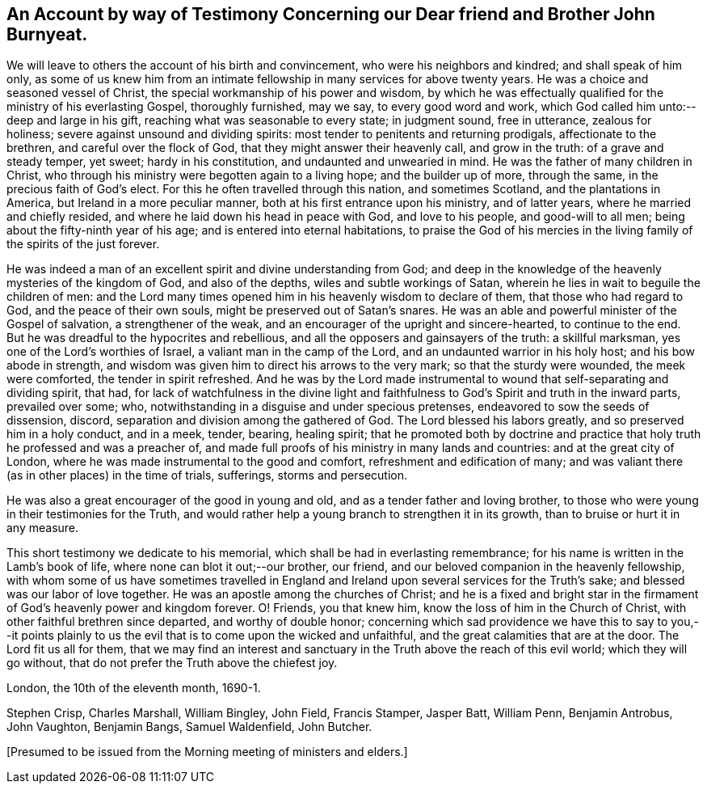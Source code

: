 [.style-blurb, short="Testimony of the Meeting of Ministers and Elders"]
== An Account by way of Testimony Concerning our Dear friend and Brother John Burnyeat.

We will leave to others the account of his birth and convincement,
who were his neighbors and kindred; and shall speak of him only,
as some of us knew him from an intimate fellowship in
many services for above twenty years.
He was a choice and seasoned vessel of Christ,
the special workmanship of his power and wisdom,
by which he was effectually qualified for the ministry of his everlasting Gospel,
thoroughly furnished, may we say, to every good word and work,
which God called him unto:--deep and large in his gift,
reaching what was seasonable to every state; in judgment sound, free in utterance,
zealous for holiness; severe against unsound and dividing spirits:
most tender to penitents and returning prodigals, affectionate to the brethren,
and careful over the flock of God, that they might answer their heavenly call,
and grow in the truth: of a grave and steady temper, yet sweet;
hardy in his constitution, and undaunted and unwearied in mind.
He was the father of many children in Christ,
who through his ministry were begotten again to a living hope;
and the builder up of more, through the same, in the precious faith of God`'s elect.
For this he often travelled through this nation, and sometimes Scotland,
and the plantations in America, but Ireland in a more peculiar manner,
both at his first entrance upon his ministry, and of latter years,
where he married and chiefly resided, and where he laid down his head in peace with God,
and love to his people, and good-will to all men;
being about the fifty-ninth year of his age; and is entered into eternal habitations,
to praise the God of his mercies in the living family of the spirits of the just forever.

He was indeed a man of an excellent spirit and divine understanding from God;
and deep in the knowledge of the heavenly mysteries of the kingdom of God,
and also of the depths, wiles and subtle workings of Satan,
wherein he lies in wait to beguile the children of men:
and the Lord many times opened him in his heavenly wisdom to declare of them,
that those who had regard to God, and the peace of their own souls,
might be preserved out of Satan`'s snares.
He was an able and powerful minister of the Gospel of salvation,
a strengthener of the weak, and an encourager of the upright and sincere-hearted,
to continue to the end.
But he was dreadful to the hypocrites and rebellious,
and all the opposers and gainsayers of the truth: a skillful marksman,
yes one of the Lord`'s worthies of Israel, a valiant man in the camp of the Lord,
and an undaunted warrior in his holy host; and his bow abode in strength,
and wisdom was given him to direct his arrows to the very mark;
so that the sturdy were wounded, the meek were comforted, the tender in spirit refreshed.
And he was by the Lord made instrumental to
wound that self-separating and dividing spirit,
that had,
for lack of watchfulness in the divine light and faithfulness
to God`'s Spirit and truth in the inward parts,
prevailed over some; who, notwithstanding in a disguise and under specious pretenses,
endeavored to sow the seeds of dissension, discord,
separation and division among the gathered of God.
The Lord blessed his labors greatly, and so preserved him in a holy conduct,
and in a meek, tender, bearing, healing spirit;
that he promoted both by doctrine and practice that
holy truth he professed and was a preacher of,
and made full proofs of his ministry in many lands and countries:
and at the great city of London, where he was made instrumental to the good and comfort,
refreshment and edification of many;
and was valiant there (as in other places) in the time of trials, sufferings,
storms and persecution.

He was also a great encourager of the good in young and old,
and as a tender father and loving brother,
to those who were young in their testimonies for the Truth,
and would rather help a young branch to strengthen it in its growth,
than to bruise or hurt it in any measure.

This short testimony we dedicate to his memorial,
which shall be had in everlasting remembrance;
for his name is written in the Lamb`'s book of life,
where none can blot it out;--our brother, our friend,
and our beloved companion in the heavenly fellowship,
with whom some of us have sometimes travelled in England and
Ireland upon several services for the Truth`'s sake;
and blessed was our labor of love together.
He was an apostle among the churches of Christ;
and he is a fixed and bright star in the firmament of
God`'s heavenly power and kingdom forever.
O! Friends, you that knew him, know the loss of him in the Church of Christ,
with other faithful brethren since departed, and worthy of double honor;
concerning which sad providence we have this to say to you,--it points
plainly to us the evil that is to come upon the wicked and unfaithful,
and the great calamities that are at the door.
The Lord fit us all for them,
that we may find an interest and sanctuary in
the Truth above the reach of this evil world;
which they will go without, that do not prefer the Truth above the chiefest joy.

[.signed-section-context-close]
London, the 10th of the eleventh month, 1690-1.

[.signed-section-signature]
Stephen Crisp, Charles Marshall, William Bingley, John Field, Francis Stamper,
Jasper Batt, William Penn, Benjamin Antrobus, John Vaughton, Benjamin Bangs,
Samuel Waldenfield, John Butcher.

[.offset.emphasized]
+++[+++Presumed to be issued from the Morning meeting of ministers and elders.]
